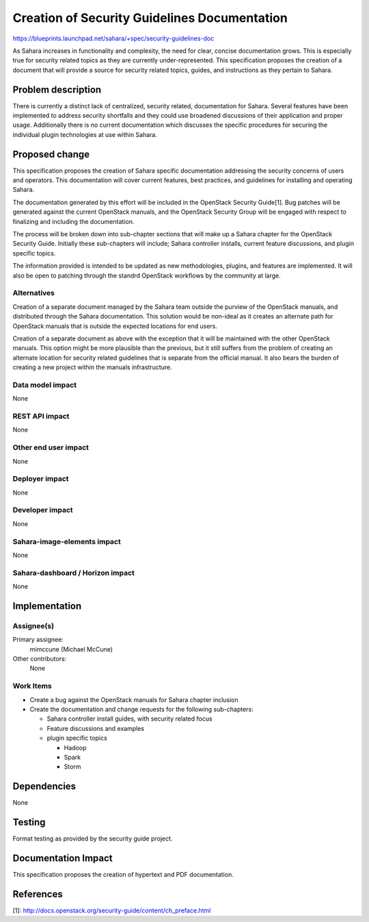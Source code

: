 ..
 This work is licensed under a Creative Commons Attribution 3.0 Unported
 License.

 http://creativecommons.org/licenses/by/3.0/legalcode

=============================================
Creation of Security Guidelines Documentation
=============================================

https://blueprints.launchpad.net/sahara/+spec/security-guidelines-doc

As Sahara increases in functionality and complexity, the need for clear,
concise documentation grows. This is especially true for security related
topics as they are currently under-represented. This specification
proposes the creation of a document that will provide a source for security
related topics, guides, and instructions as they pertain to Sahara.


Problem description
===================

There is currently a distinct lack of centralized, security related,
documentation for Sahara. Several features have been implemented to address
security shortfalls and they could use broadened discussions of their
application and proper usage. Additionally there is no current documentation
which discusses the specific procedures for securing the individual plugin
technologies at use within Sahara.


Proposed change
===============

This specification proposes the creation of Sahara specific documentation
addressing the security concerns of users and operators. This documentation
will cover current features, best practices, and guidelines for installing and
operating Sahara.

The documentation generated by this effort will be included in the OpenStack
Security Guide[1]. Bug patches will be generated against the current OpenStack
manuals, and the OpenStack Security Group will be engaged with respect to
finalizing and including the documentation.

The process will be broken down into sub-chapter sections that will make up a
Sahara chapter for the OpenStack Security Guide. Initially these sub-chapters
will include; Sahara controller installs, current feature discussions, and
plugin specific topics.

The information provided is intended to be updated as new methodologies,
plugins, and features are implemented. It will also be open to patching
through the standrd OpenStack workflows by the community at large.


Alternatives
------------

Creation of a separate document managed by the Sahara team outside the purview
of the OpenStack manuals, and distributed through the Sahara documentation.
This solution would be non-ideal as it creates an alternate path for OpenStack
manuals that is outside the expected locations for end users.

Creation of a separate document as above with the exception that it will be
maintained with the other OpenStack manuals. This option might be more
plausible than the previous, but it still suffers from the problem of creating
an alternate location for security related guidelines that is separate from
the official manual. It also bears the burden of creating a new project
within the manuals infrastructure.


Data model impact
-----------------

None

REST API impact
---------------

None

Other end user impact
---------------------

None

Deployer impact
---------------

None

Developer impact
----------------

None

Sahara-image-elements impact
----------------------------

None

Sahara-dashboard / Horizon impact
---------------------------------

None


Implementation
==============

Assignee(s)
-----------

Primary assignee:
  mimccune (Michael McCune)

Other contributors:
  None

Work Items
----------

* Create a bug against the OpenStack manuals for Sahara chapter inclusion
* Create the documentation and change requests for the following sub-chapters:

  * Sahara controller install guides, with security related focus
  * Feature discussions and examples
  * plugin specific topics

    * Hadoop
    * Spark
    * Storm

Dependencies
============

None


Testing
=======

Format testing as provided by the security guide project.


Documentation Impact
====================

This specification proposes the creation of hypertext and PDF documentation.


References
==========

[1]: http://docs.openstack.org/security-guide/content/ch_preface.html
